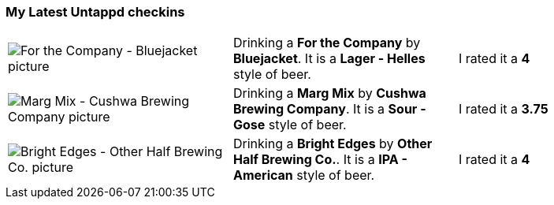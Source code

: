 ### My Latest Untappd checkins

|====
| image:https://untappd.akamaized.net/photos/2021_02_20/e6988df410dbf6afd5b7af0bf738e052_200x200.jpg["For the Company - Bluejacket picture"] | Drinking a *For the Company* by *Bluejacket*. It is a *Lager - Helles* style of beer. | I rated it a *4*
| image:https://untappd.akamaized.net/photos/2021_02_20/87093b13818afcc653e7afeb88a1b779_200x200.jpg["Marg Mix - Cushwa Brewing Company picture"] | Drinking a *Marg Mix* by *Cushwa Brewing Company*. It is a *Sour - Gose* style of beer. | I rated it a *3.75*
| image:https://untappd.akamaized.net/photos/2021_02_15/fb1108d8508fe5aaa7a50bdef194d5ba_200x200.jpg["Bright Edges - Other Half Brewing Co. picture"] | Drinking a *Bright Edges* by *Other Half Brewing Co.*. It is a *IPA - American* style of beer. | I rated it a *4*
